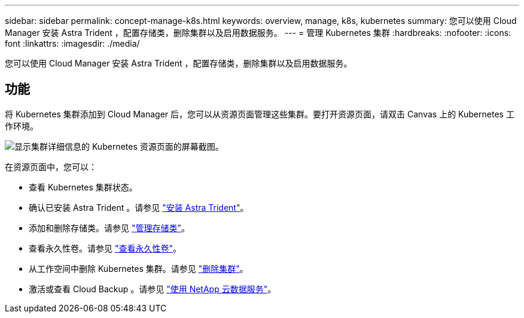 ---
sidebar: sidebar 
permalink: concept-manage-k8s.html 
keywords: overview, manage, k8s, kubernetes 
summary: 您可以使用 Cloud Manager 安装 Astra Trident ，配置存储类，删除集群以及启用数据服务。 
---
= 管理 Kubernetes 集群
:hardbreaks:
:nofooter: 
:icons: font
:linkattrs: 
:imagesdir: ./media/


您可以使用 Cloud Manager 安装 Astra Trident ，配置存储类，删除集群以及启用数据服务。



== 功能

将 Kubernetes 集群添加到 Cloud Manager 后，您可以从资源页面管理这些集群。要打开资源页面，请双击 Canvas 上的 Kubernetes 工作环境。

image:screenshot-k8s-resource-page.png["显示集群详细信息的 Kubernetes 资源页面的屏幕截图。"]

在资源页面中，您可以：

* 查看 Kubernetes 集群状态。
* 确认已安装 Astra Trident 。请参见 link:./task/task-k8s-manage-trident.html["安装 Astra Trident"]。
* 添加和删除存储类。请参见 link:./task/task-k8s-manage-storage-classes.html["管理存储类"]。
* 查看永久性卷。请参见 link:./task/task-k8s-manage-persistent-volumes.html["查看永久性卷"]。
* 从工作空间中删除 Kubernetes 集群。请参见 link:./task/task-k8s-manage-remove-cluster.html["删除集群"]。
* 激活或查看 Cloud Backup 。请参见 link:./task/task-kubernetes-enable-services.html["使用 NetApp 云数据服务"]。

